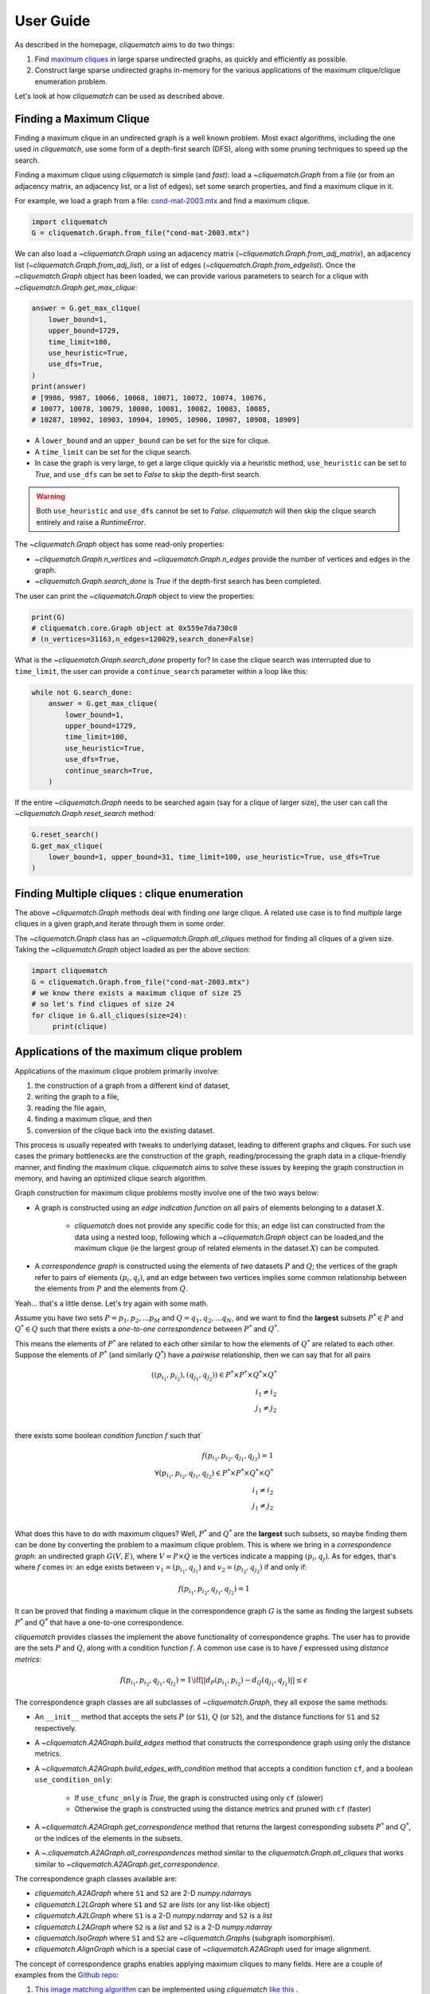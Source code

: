 User Guide
==========

As described in the homepage, `cliquematch` aims to do two things:

1. Find `maximum cliques`_ in large sparse undirected graphs, as quickly and efficiently as possible. 

2. Construct large sparse undirected graphs in-memory for the various
   applications of the maximum clique/clique enumeration problem.
  
Let's look at how `cliquematch` can be used as described above.


Finding a Maximum Clique
------------------------

Finding a maximum clique in an undirected graph is a well known problem.  Most
exact algorithms, including the one used in `cliquematch`, use some form of a
depth-first search (DFS), along with some pruning techniques to speed up the
search.

Finding a maximum clique using `cliquematch` is simple (and *fast*): load a
`~cliquematch.Graph` from a file (or from an adjacency matrix, an adjacency
list, or a list of edges), set some search properties, and find a maximum
clique in it. 

For example, we load a graph from a file:
`cond-mat-2003.mtx <https://sparse.tamu.edu/Newman/cond-mat-2003>`__
and find a maximum clique.

.. code:: python

    import cliquematch
    G = cliquematch.Graph.from_file("cond-mat-2003.mtx")

We can also load a `~cliquematch.Graph` using an adjacency matrix
(`~cliquematch.Graph.from_adj_matrix`), an adjacency list
(`~cliquematch.Graph.from_adj_list`), or a list of edges
(`~cliquematch.Graph.from_edgelist`).  Once the `~cliquematch.Graph` object has
been loaded, we can provide various parameters to search for a clique with `~cliquematch.Graph.get_max_clique`:

.. code:: python

    answer = G.get_max_clique(
        lower_bound=1,
        upper_bound=1729,
        time_limit=100,
        use_heuristic=True,
        use_dfs=True,
    )
    print(answer)
    # [9986, 9987, 10066, 10068, 10071, 10072, 10074, 10076,
    # 10077, 10078, 10079, 10080, 10081, 10082, 10083, 10085,
    # 10287, 10902, 10903, 10904, 10905, 10906, 10907, 10908, 10909]

* A ``lower_bound`` and an ``upper_bound`` can be set for the size for clique.
* A ``time_limit`` can be set for the clique search.
* In case the graph is very large, to get a large clique quickly via a
  heuristic method, ``use_heuristic`` can be set to `True`, and
  ``use_dfs`` can be set to `False` to skip the depth-first
  search.

.. warning::
    Both ``use_heuristic`` and ``use_dfs`` cannot be set to `False`.
    `cliquematch` will then skip the clique search entirely and raise a `RuntimeError`.

The `~cliquematch.Graph` object has some read-only properties:

* `~cliquematch.Graph.n_vertices` and `~cliquematch.Graph.n_edges` provide the
  number of vertices and edges in the graph.
* `~cliquematch.Graph.search_done` is `True` if the depth-first search has been completed.

The user can print the `~cliquematch.Graph` object to view the properties:

.. code:: python 
    
    print(G)
    # cliquematch.core.Graph object at 0x559e7da730c0
    # (n_vertices=31163,n_edges=120029,search_done=False)


What is the `~cliquematch.Graph.search_done` property for? In case the clique
search was interrupted due to ``time_limit``\, the user can provide a
``continue_search`` parameter within a loop like this:

.. code:: python

    while not G.search_done:
        answer = G.get_max_clique(
            lower_bound=1,
            upper_bound=1729,
            time_limit=100,
            use_heuristic=True,
            use_dfs=True,
            continue_search=True,
        )

If the entire `~cliquematch.Graph` needs to be searched again (say for a clique of larger size),
the user can call the `~cliquematch.Graph.reset_search` method:

.. code:: python

    G.reset_search()
    G.get_max_clique(
        lower_bound=1, upper_bound=31, time_limit=100, use_heuristic=True, use_dfs=True
    )


Finding Multiple cliques : clique enumeration
---------------------------------------------

The above `~cliquematch.Graph` methods deal with finding *one* large clique. A
related use case is to find *multiple* large cliques in a given graph,and
iterate through them in some order.

The `~cliquematch.Graph` class has an `~cliquematch.Graph.all_cliques` method
for finding all cliques of a given size. Taking the `~cliquematch.Graph` object
loaded as per the above section:

.. code:: python
   
   import cliquematch
   G = cliquematch.Graph.from_file("cond-mat-2003.mtx")
   # we know there exists a maximum clique of size 25
   # so let's find cliques of size 24
   for clique in G.all_cliques(size=24):
        print(clique)


Applications of the maximum clique problem  
------------------------------------------

Applications of the maximum clique problem primarily involve:

1. the construction of a graph from a different kind of dataset, 
2. writing the graph to a file, 
3. reading the file again, 
4. finding a maximum clique, and then 
5. conversion of the clique back into the existing dataset. 
   
This process is usually repeated with tweaks to underlying dataset, leading to
different graphs and cliques.  For such use cases the primary bottlenecks are
the construction of the graph, reading/processing the graph data in a
clique-friendly manner, and finding the maximum clique. `cliquematch` aims to
solve these issues by keeping the graph construction in memory, and having an
optimized clique search algorithm.

Graph construction for maximum clique problems mostly involve one of the two ways below:

* A graph is constructed using an *edge indication function* on all pairs of
  elements belonging to a dataset :math:`X`. 
  
    * `cliquematch` does not provide any specific code for this; an edge list
      can constructed from the data using a nested loop, following which a
      `~cliquematch.Graph` object can be loaded,and the maximum clique (ie the
      largest group of related elements in the dataset :math:`X`) can be computed.

* A *correspondence graph* is constructed using the elements of *two* datasets
  :math:`P` and :math:`Q`; the vertices of the graph refer to pairs of elements
  :math:`(p_i, q_j)`, and an edge between two vertices implies some common
  relationship between the elements from :math:`P` and the elements from :math:`Q`.

Yeah... that's a little dense. Let's try again with some math. 

Assume you have two sets :math:`P = { p_1, p_2, ... p_M }` and :math:`Q = {
q_1, q_2, ... q_N }`, and we want to find the **largest** subsets :math:`P^* \in
P` and :math:`Q^* \in Q` such that there exists a *one-to-one correspondence*
between :math:`P^*` and :math:`Q^*`. 

This means the elements of :math:`P^*` are related to each other similar to how
the elements of :math:`Q^*` are related to each other. Suppose the elements of
:math:`P^*` (and similarly :math:`Q^*`) have a *pairwise* relationship, then we
can say that for all pairs

.. math::
   ( (p_{i_1}, p_{i_2}), (q_{j_1}, q_{j_2}) ) \in P^* \times P^* \times Q^* \times Q^* \\
   i_1 \neq i_2 \\
   j_1 \neq j_2 \\
   

there exists some boolean *condition function* :math:`f` such that`

.. math::
    
   f(p_{i_1}, p_{i_2}, q_{j_1}, q_{j_2}) = 1 \\
   \forall
   ( p_{i_1}, p_{i_2}, q_{j_1}, q_{j_2} ) \in P^* \times P^* \times Q^* \times Q^* \\
   i_1 \neq i_2 \\
   j_1 \neq j_2 \\


What does this have to do with maximum cliques? Well, :math:`P^*` and
:math:`Q^*` are the **largest** such subsets, so maybe finding them can be done
by converting the problem to a maximum clique problem. This is where we bring
in a *correspondence graph*: an undirected graph :math:`G(V,E)`, where :math:`V
= P \times Q` ie the vertices indicate a mapping :math:`(p_i, q_j)`. As for edges,
that's where :math:`f` comes in: an edge exists between :math:`v_1 = (p_{i_1},
q_{j_1})` and :math:`v_2 = (p_{i_2}, q_{j_2})` if and only if:


.. math::
    
   f(p_{i_1}, p_{i_2}, q_{j_1}, q_{j_2}) = 1


It can be proved that finding a maximum clique in the correspondence graph
:math:`G` is the same as finding the largest subsets :math:`P^*` and
:math:`Q^*` that have a one-to-one correspondence.


`cliquematch` provides classes the implement the above functionality of
correspondence graphs. The user has to provide are the sets :math:`P` and
:math:`Q`, along with a condition function :math:`f`.  A common use case is to
have :math:`f` expressed using *distance metrics*:

.. math::

   f(p_{i_1}, p_{i_2}, q_{j_1}, q_{j_2}) = 1 \iff || d_P(p_{i_1}, p_{i_2}) - d_Q(q_{j_1}, q_{j_2}) || \leq \epsilon
 
The correspondence graph classes are all subclasses of `~cliquematch.Graph`, they all expose the same methods:

* An ``__init__`` method that accepts the sets :math:`P` (or ``S1``),
  :math:`Q` (or ``S2``), and the distance functions for ``S1`` and ``S2``
  respectively.
* A `~cliquematch.A2AGraph.build_edges` method that constructs the correspondence graph using only the distance metrics.
* A `~cliquematch.A2AGraph.build_edges_with_condition` method that accepts a condition function ``cf``, and a boolean ``use_condition_only``:
  
    * If ``use_cfunc_only`` is `True`, the graph is constructed using only ``cf`` (slower)
    * Otherwise the graph is constructed using the distance metrics and pruned with ``cf`` (faster)

* A `~cliquematch.A2AGraph.get_correspondence` method that returns the largest
  corresponding subsets :math:`P^*` and :math:`Q^*`, or the indices of the
  elements in the subsets.

* A `~.cliquematch.A2AGraph.all_correspondences` method similar to the
  `cliquematch.Graph.all_cliques` that works similar to
  `~cliquematch.A2AGraph.get_correspondence`.

The correspondence graph classes available are:

* `cliquematch.A2AGraph` where ``S1`` and ``S2`` are 2-D `numpy.ndarray`\ s
* `cliquematch.L2LGraph` where ``S1`` and ``S2`` are `list`\ s (or any list-like object)
* `cliquematch.A2LGraph` where ``S1`` is a 2-D `numpy.ndarray` and ``S2`` is a `list`
* `cliquematch.L2AGraph` where ``S2`` is a `list` and ``S2`` is a 2-D `numpy.ndarray`
* `cliquematch.IsoGraph` where ``S1`` and ``S2`` are `~cliquematch.Graph`\ s (subgraph isomorphism).
* `cliquematch.AlignGraph` which is a special case of `~cliquematch.A2AGraph` used for image alignment.

The concept of correspondence graphs enables applying maximum cliques to many
fields. Here are a couple of examples from the `Github repo`_:

1. |ccmm| can be implemented using `cliquematch` |ccmm_impl| .
2. |molec| can be implemented |molec_impl| .


.. _maximum cliques: https://en.wikipedia.org/wiki/Clique_(graph_theory)#Definitions
.. _Github repo: https://github.com/ahgamut/cliquematch
.. |ccmm| replace:: `This image matching algorithm <https://link.springer.com/article/10.1007/s10489-015-0646-1>`__
.. |ccmm_impl| replace:: `like this <https://github.com/ahgamut/cliquematch/blob/master/examples/ccmm.py>`__
.. |molec| replace:: `Simple molecular alignment <https://www.sciencedirect.com/science/article/abs/pii/S1093326397000892>`__
.. |molec_impl| replace:: `like this <https://github.com/ahgamut/cliquematch/blob/master/examples/molecule.py>`__

